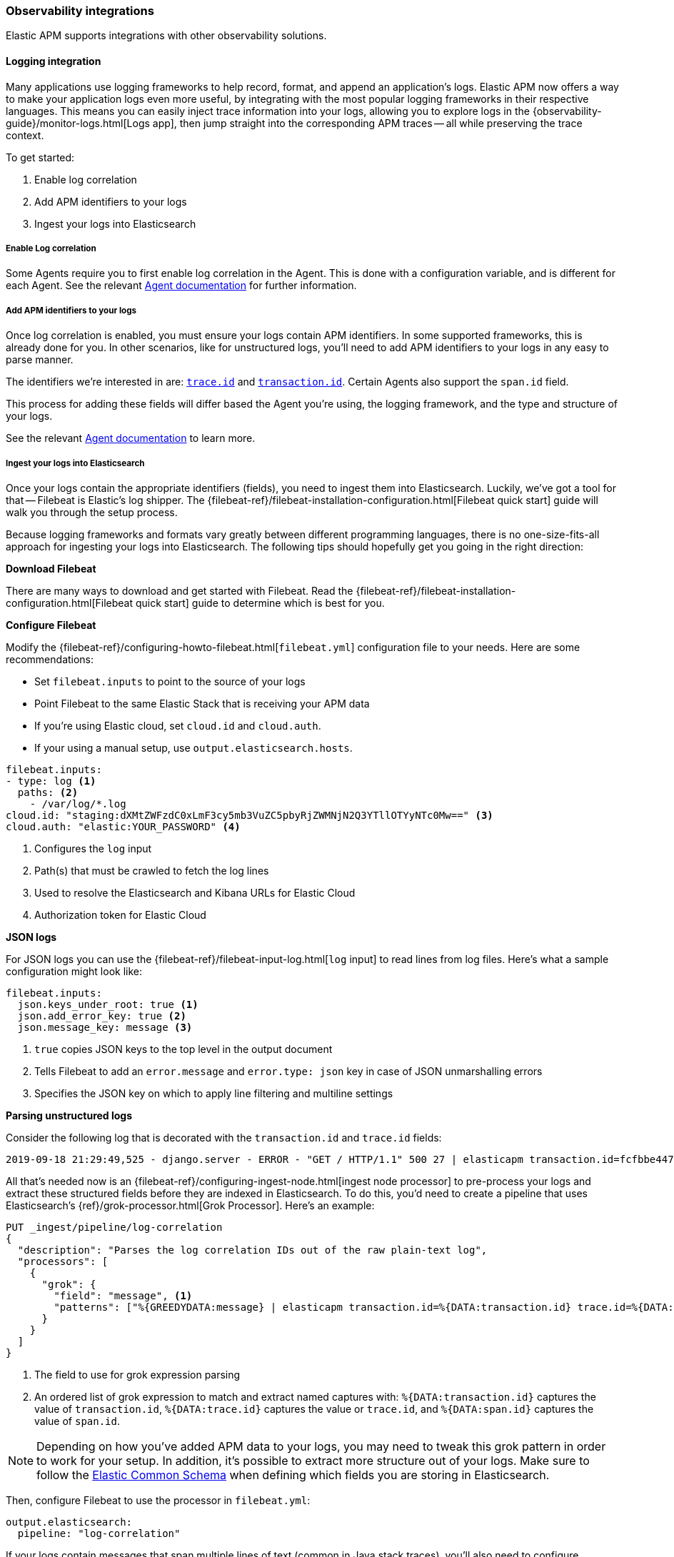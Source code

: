 [[observability-integrations]]
=== Observability integrations

Elastic APM supports integrations with other observability solutions.

// remove float tag once other integrations are added
[float]
[[apm-logging-integration]]
==== Logging integration

Many applications use logging frameworks to help record, format, and append an application's logs.
Elastic APM now offers a way to make your application logs even more useful,
by integrating with the most popular logging frameworks in their respective languages.
This means you can easily inject trace information into your logs,
allowing you to explore logs in the {observability-guide}/monitor-logs.html[Logs app],
then jump straight into the corresponding APM traces -- all while preserving the trace context.

To get started:

. Enable log correlation
. Add APM identifiers to your logs
. Ingest your logs into Elasticsearch

[float]
===== Enable Log correlation

// temporary attribute for ECS 1.1
// Remove after 7.4 release
:ecs-ref: https://www.elastic.co/guide/en/ecs/1.1

Some Agents require you to first enable log correlation in the Agent.
This is done with a configuration variable, and is different for each Agent.
See the relevant https://www.elastic.co/guide/en/apm/agent/index.html[Agent documentation] for further information.

// Not enough of the Agent docs are ready yet.
// Commenting these out and will replace when ready.
// * *Java*: {apm-java-ref-v}/config-logging.html#config-enable-log-correlation[`enable_log_correlation`]
// * *.NET*: {apm-dotnet-ref-v}/[]
// * *Node.js*: {apm-node-ref-v}/[]
// * *Python*: {apm-py-ref-v}/[]
// * *Ruby*: {apm-ruby-ref-v}/[]
// * *Rum*: {apm-rum-ref-v}/[]

[float]
===== Add APM identifiers to your logs

Once log correlation is enabled,
you must ensure your logs contain APM identifiers.
In some supported frameworks, this is already done for you.
In other scenarios, like for unstructured logs,
you'll need to add APM identifiers to your logs in any easy to parse manner.

The identifiers we're interested in are: {ecs-ref}/ecs-tracing.html[`trace.id`] and
{ecs-ref}/ecs-tracing.html[`transaction.id`]. Certain Agents also support the `span.id` field.

This process for adding these fields will differ based the Agent you're using, the logging framework,
and the type and structure of your logs.

See the relevant https://www.elastic.co/guide/en/apm/agent/index.html[Agent documentation] to learn more.

// Not enough of the Agent docs have been backported yet.
// Commenting these out and will replace when ready.
// * *Go*: {apm-go-ref-v}/supported-tech.html#supported-tech-logging[Logging frameworks]
// * *Java*: {apm-java-ref-v}/[] NOT merged yet https://github.com/elastic/apm-agent-java/pull/854
// * *.NET*: {apm-dotnet-ref-v}/[]
// * *Node.js*: {apm-node-ref-v}/[]
// * *Python*: {apm-py-ref-v}/[]
// * *Ruby*: {apm-ruby-ref-v}/[] Not backported yet https://www.elastic.co/guide/en/apm/agent/ruby/master/log-correlation.html
// * *Rum*: {apm-rum-ref-v}/[]

[float]
===== Ingest your logs into Elasticsearch

Once your logs contain the appropriate identifiers (fields), you need to ingest them into Elasticsearch.
Luckily, we've got a tool for that -- Filebeat is Elastic's log shipper.
The {filebeat-ref}/filebeat-installation-configuration.html[Filebeat quick start]
guide will walk you through the setup process.

Because logging frameworks and formats vary greatly between different programming languages,
there is no one-size-fits-all approach for ingesting your logs into Elasticsearch.
The following tips should hopefully get you going in the right direction:

**Download Filebeat**

There are many ways to download and get started with Filebeat.
Read the {filebeat-ref}/filebeat-installation-configuration.html[Filebeat quick start] guide to determine which is best for you.

**Configure Filebeat**

Modify the {filebeat-ref}/configuring-howto-filebeat.html[`filebeat.yml`] configuration file to your needs.
Here are some recommendations:

* Set `filebeat.inputs` to point to the source of your logs
* Point Filebeat to the same Elastic Stack that is receiving your APM data
  * If you're using Elastic cloud, set `cloud.id` and `cloud.auth`.
  * If your using a manual setup, use `output.elasticsearch.hosts`.

[source,yml]
----
filebeat.inputs:
- type: log <1>
  paths: <2>
    - /var/log/*.log
cloud.id: "staging:dXMtZWFzdC0xLmF3cy5mb3VuZC5pbyRjZWMNjN2Q3YTllOTYyNTc0Mw==" <3>
cloud.auth: "elastic:YOUR_PASSWORD" <4>
----
<1> Configures the `log` input
<2> Path(s) that must be crawled to fetch the log lines
<3> Used to resolve the Elasticsearch and Kibana URLs for Elastic Cloud
<4> Authorization token for Elastic Cloud

**JSON logs**

For JSON logs you can use the {filebeat-ref}/filebeat-input-log.html[`log` input] to read lines from log files.
Here's what a sample configuration might look like:

[source,yml]
----
filebeat.inputs:
  json.keys_under_root: true <1>
  json.add_error_key: true <2>
  json.message_key: message <3>
----
<1> `true` copies JSON keys to the top level in the output document
<2> Tells Filebeat to add an `error.message` and `error.type: json` key in case of JSON unmarshalling errors
<3> Specifies the JSON key on which to apply line filtering and multiline settings

**Parsing unstructured logs**

Consider the following log that is decorated with the `transaction.id` and `trace.id` fields:

[source,log]
----
2019-09-18 21:29:49,525 - django.server - ERROR - "GET / HTTP/1.1" 500 27 | elasticapm transaction.id=fcfbbe447b9b6b5a trace.id=f965f4cc5b59bdc62ae349004eece70c span.id=None
----

All that's needed now is an {filebeat-ref}/configuring-ingest-node.html[ingest node processor] to pre-process your logs and
extract these structured fields before they are indexed in Elasticsearch.
To do this, you'd need to create a pipeline that uses Elasticsearch's {ref}/grok-processor.html[Grok Processor].
Here's an example:

[source, json]
----
PUT _ingest/pipeline/log-correlation
{
  "description": "Parses the log correlation IDs out of the raw plain-text log",
  "processors": [
    {
      "grok": {
        "field": "message", <1>
        "patterns": ["%{GREEDYDATA:message} | elasticapm transaction.id=%{DATA:transaction.id} trace.id=%{DATA:trace.id} span.id=%{DATA:span.id}"] <2>
      }
    }
  ]
}
----
<1> The field to use for grok expression parsing
<2> An ordered list of grok expression to match and extract named captures with:
`%{DATA:transaction.id}` captures the value of `transaction.id`,
`%{DATA:trace.id}` captures the value or `trace.id`, and
`%{DATA:span.id}` captures the value of `span.id`.

NOTE: Depending on how you've added APM data to your logs,
you may need to tweak this grok pattern in order to work for your setup.
In addition, it's possible to extract more structure out of your logs.
Make sure to follow the {ecs-ref}/ecs-field-reference.html[Elastic Common Schema]
when defining which fields you are storing in Elasticsearch.

Then, configure Filebeat to use the processor in `filebeat.yml`:

[source, json]
----
output.elasticsearch:
  pipeline: "log-correlation"
----

If your logs contain messages that span multiple lines of text (common in Java stack traces),
you'll also need to configure {filebeat-ref}/multiline-examples.html[multiline settings].

The following example shows how to configure Filebeat to handle a multiline message where the first line of the message begins with a bracket ([).

[source,yml]
----
multiline.pattern: '^\['
multiline.negate: true
multiline.match: after
----
